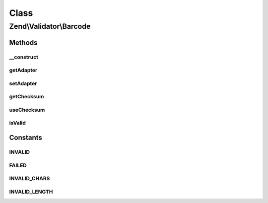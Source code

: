 .. Validator/Barcode.php generated using docpx on 01/30/13 03:02pm


Class
*****

Zend\\Validator\\Barcode
========================

Methods
-------

__construct
+++++++++++

.. function:: __construct()


    Constructor for barcodes

    :param array|string: Options to use



getAdapter
++++++++++

.. function:: getAdapter()


    Returns the set adapter

    :rtype: Barcode\AbstractAdapter 



setAdapter
++++++++++

.. function:: setAdapter()


    Sets a new barcode adapter

    :param string|Barcode\AbstractAdapter: Barcode adapter to use
    :param array: Options for this adapter

    :rtype: Barcode 

    :throws: Exception\InvalidArgumentException 



getChecksum
+++++++++++

.. function:: getChecksum()


    Returns the checksum option

    :rtype: string 



useChecksum
+++++++++++

.. function:: useChecksum()


    Sets if checksum should be validated, if no value is given the actual setting is returned

    :param bool: 

    :rtype: bool 



isValid
+++++++

.. function:: isValid()


    Defined by Zend\Validator\ValidatorInterface
    
    Returns true if and only if $value contains a valid barcode

    :param string: 

    :rtype: bool 





Constants
---------

INVALID
+++++++

FAILED
++++++

INVALID_CHARS
+++++++++++++

INVALID_LENGTH
++++++++++++++

